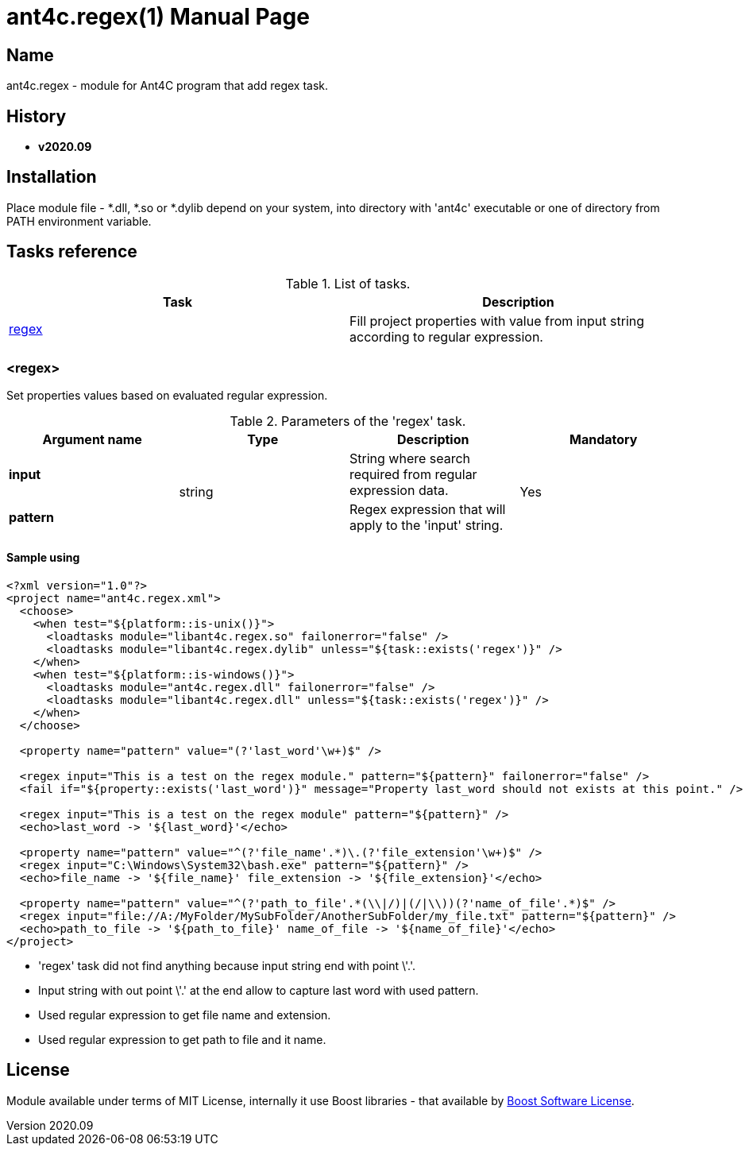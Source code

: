 = ant4c.regex(1)
The Vice
v2020.09
:doctype: manpage
:manmanual: ANT4C.REGEX
:mansource: ANT4C.REGEX
:man-linkstyle: pass:[blue R < >]

== Name

ant4c.regex - module for Ant4C program that add regex task.

[[history]]
== History

* *v2020.09*

== Installation
Place module file - *.dll, *.so or *.dylib depend on your system, into directory with 'ant4c' executable or one of directory from PATH environment variable.

[[task_reference]]
== Tasks reference

.List of tasks.
|===
| Task | Description

| <<regex_task,regex>> | Fill project properties with value from input string according to regular expression.
|===

[[regex_task]]
=== <regex>

Set properties values based on evaluated regular expression.

.Parameters of the 'regex' task.
|===
| Argument name | Type | Description | Mandatory

| *input* .2+^.^| string | String where search required from regular expression data. .2+^.^| Yes
| *pattern* | Regex expression that will apply to the 'input' string.
|===

==== Sample using

----
<?xml version="1.0"?>
<project name="ant4c.regex.xml">
  <choose>
    <when test="${platform::is-unix()}">
      <loadtasks module="libant4c.regex.so" failonerror="false" />
      <loadtasks module="libant4c.regex.dylib" unless="${task::exists('regex')}" />
    </when>
    <when test="${platform::is-windows()}">
      <loadtasks module="ant4c.regex.dll" failonerror="false" />
      <loadtasks module="libant4c.regex.dll" unless="${task::exists('regex')}" />
    </when>
  </choose>

  <property name="pattern" value="(?'last_word'\w+)$" />

  <regex input="This is a test on the regex module." pattern="${pattern}" failonerror="false" />
  <fail if="${property::exists('last_word')}" message="Property last_word should not exists at this point." />

  <regex input="This is a test on the regex module" pattern="${pattern}" />
  <echo>last_word -> '${last_word}'</echo>

  <property name="pattern" value="^(?'file_name'.*)\.(?'file_extension'\w+)$" />
  <regex input="C:\Windows\System32\bash.exe" pattern="${pattern}" />
  <echo>file_name -> '${file_name}' file_extension -> '${file_extension}'</echo>

  <property name="pattern" value="^(?'path_to_file'.*(\\|/)|(/|\\))(?'name_of_file'.*)$" />
  <regex input="file://A:/MyFolder/MySubFolder/AnotherSubFolder/my_file.txt" pattern="${pattern}" />
  <echo>path_to_file -> '${path_to_file}' name_of_file -> '${name_of_file}'</echo>
</project>
----

* 'regex' task did not find anything because input string end with point \'.'.
* Input string with out point \'.' at the end allow to capture last word with used pattern.
* Used regular expression to get file name and extension.
* Used regular expression to get path to file and it name.

== License

Module available under terms of MIT License, internally it use Boost libraries - that available by https://github.com/boostorg/boost/blob/7dd85823c436b0a858c2f97f29b6a44beea71dfb/LICENSE_1_0.txt[Boost Software License].
